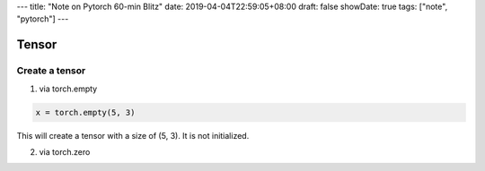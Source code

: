 ---
title: "Note on Pytorch 60-min Blitz"
date: 2019-04-04T22:59:05+08:00
draft: false
showDate: true
tags: ["note", "pytorch"]
---

Tensor
======

Create a tensor
---------------

1. via torch.empty

.. code:: python

   x = torch.empty(5, 3)

| This will create a tensor with a size of (5, 3). It is not initialized.

2. via torch.zero

